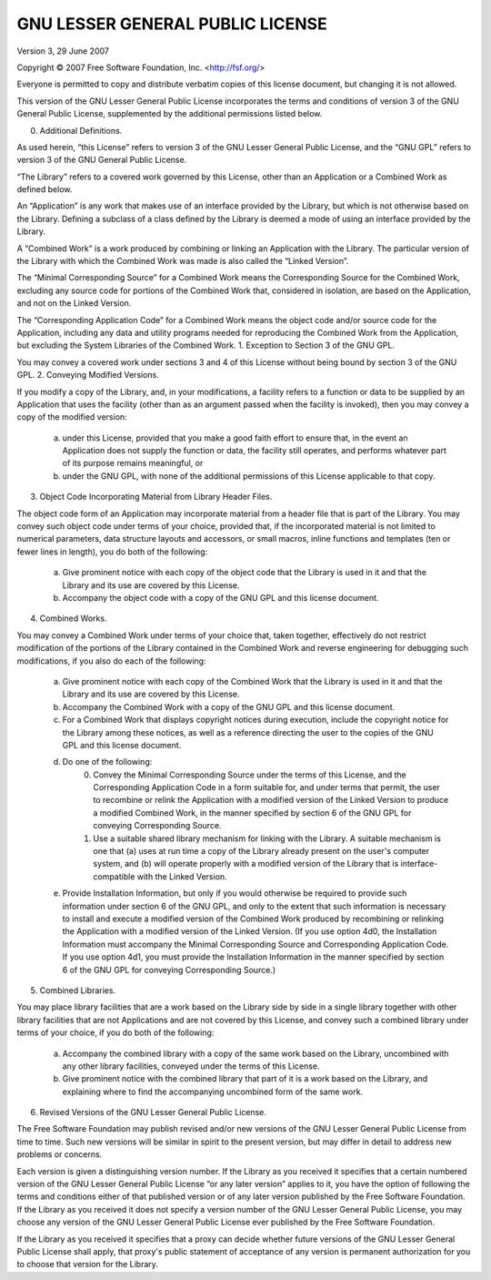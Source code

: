 
GNU LESSER GENERAL PUBLIC LICENSE
~~~~~~~~~~~~~~~~~~~~~~~~~~~~~~~~~

Version 3, 29 June 2007

Copyright © 2007 Free Software Foundation, Inc. <http://fsf.org/>

Everyone is permitted to copy and distribute verbatim copies of this license document, but changing it is not allowed.

This version of the GNU Lesser General Public License incorporates the terms and conditions of version 3 of the GNU General Public License, supplemented by the additional permissions listed below.

0. Additional Definitions.

As used herein, “this License” refers to version 3 of the GNU Lesser General Public License, and the “GNU GPL” refers to version 3 of the GNU General Public License.

“The Library” refers to a covered work governed by this License, other than an Application or a Combined Work as defined below.

An “Application” is any work that makes use of an interface provided by the Library, but which is not otherwise based on the Library. Defining a subclass of a class defined by the Library is deemed a mode of using an interface provided by the Library.

A “Combined Work” is a work produced by combining or linking an Application with the Library. The particular version of the Library with which the Combined Work was made is also called the “Linked Version”.

The “Minimal Corresponding Source” for a Combined Work means the Corresponding Source for the Combined Work, excluding any source code for portions of the Combined Work that, considered in isolation, are based on the Application, and not on the Linked Version.

The “Corresponding Application Code” for a Combined Work means the object code and/or source code for the Application, including any data and utility programs needed for reproducing the Combined Work from the Application, but excluding the System Libraries of the Combined Work.
1. Exception to Section 3 of the GNU GPL.

You may convey a covered work under sections 3 and 4 of this License without being bound by section 3 of the GNU GPL.
2. Conveying Modified Versions.

If you modify a copy of the Library, and, in your modifications, a facility refers to a function or data to be supplied by an Application that uses the facility (other than as an argument passed when the facility is invoked), then you may convey a copy of the modified version:

    a) under this License, provided that you make a good faith effort to ensure that, in the event an Application does not supply the function or data, the facility still operates, and performs whatever part of its purpose remains meaningful, or
    b) under the GNU GPL, with none of the additional permissions of this License applicable to that copy.

3. Object Code Incorporating Material from Library Header Files.

The object code form of an Application may incorporate material from a header file that is part of the Library. You may convey such object code under terms of your choice, provided that, if the incorporated material is not limited to numerical parameters, data structure layouts and accessors, or small macros, inline functions and templates (ten or fewer lines in length), you do both of the following:

    a) Give prominent notice with each copy of the object code that the Library is used in it and that the Library and its use are covered by this License.
    b) Accompany the object code with a copy of the GNU GPL and this license document.

4. Combined Works.

You may convey a Combined Work under terms of your choice that, taken together, effectively do not restrict modification of the portions of the Library contained in the Combined Work and reverse engineering for debugging such modifications, if you also do each of the following:

    a) Give prominent notice with each copy of the Combined Work that the Library is used in it and that the Library and its use are covered by this License.
    b) Accompany the Combined Work with a copy of the GNU GPL and this license document.
    c) For a Combined Work that displays copyright notices during execution, include the copyright notice for the Library among these notices, as well as a reference directing the user to the copies of the GNU GPL and this license document.
    d) Do one of the following:
        0) Convey the Minimal Corresponding Source under the terms of this License, and the Corresponding Application Code in a form suitable for, and under terms that permit, the user to recombine or relink the Application with a modified version of the Linked Version to produce a modified Combined Work, in the manner specified by section 6 of the GNU GPL for conveying Corresponding Source.
        1) Use a suitable shared library mechanism for linking with the Library. A suitable mechanism is one that (a) uses at run time a copy of the Library already present on the user's computer system, and (b) will operate properly with a modified version of the Library that is interface-compatible with the Linked Version.
    e) Provide Installation Information, but only if you would otherwise be required to provide such information under section 6 of the GNU GPL, and only to the extent that such information is necessary to install and execute a modified version of the Combined Work produced by recombining or relinking the Application with a modified version of the Linked Version. (If you use option 4d0, the Installation Information must accompany the Minimal Corresponding Source and Corresponding Application Code. If you use option 4d1, you must provide the Installation Information in the manner specified by section 6 of the GNU GPL for conveying Corresponding Source.)

5. Combined Libraries.

You may place library facilities that are a work based on the Library side by side in a single library together with other library facilities that are not Applications and are not covered by this License, and convey such a combined library under terms of your choice, if you do both of the following:

    a) Accompany the combined library with a copy of the same work based on the Library, uncombined with any other library facilities, conveyed under the terms of this License.
    b) Give prominent notice with the combined library that part of it is a work based on the Library, and explaining where to find the accompanying uncombined form of the same work.

6. Revised Versions of the GNU Lesser General Public License.

The Free Software Foundation may publish revised and/or new versions of the GNU Lesser General Public License from time to time. Such new versions will be similar in spirit to the present version, but may differ in detail to address new problems or concerns.

Each version is given a distinguishing version number. If the Library as you received it specifies that a certain numbered version of the GNU Lesser General Public License “or any later version” applies to it, you have the option of following the terms and conditions either of that published version or of any later version published by the Free Software Foundation. If the Library as you received it does not specify a version number of the GNU Lesser General Public License, you may choose any version of the GNU Lesser General Public License ever published by the Free Software Foundation.

If the Library as you received it specifies that a proxy can decide whether future versions of the GNU Lesser General Public License shall apply, that proxy's public statement of acceptance of any version is permanent authorization for you to choose that version for the Library.
